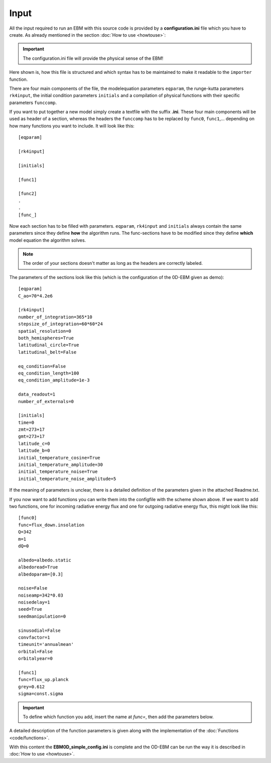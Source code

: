 
*****
Input
*****

All the input required to run an EBM with this source code is provided by a **configuration.ini** file which you have to create. 
As already mentioned in the section :doc:`How to use <howtouse>`:

.. Important::

   The configuration.ini file will provide the physical sense of the EBM!

Here shown is, how this file is structured and which syntax has to be maintained to make it readable to the ``importer`` function.

There are four main components of the file, the modelequation parameters ``eqparam``, the runge-kutta parameters ``rk4input``, the initial condition parameters ``initials`` and a compilation of physical functions with their specific parameters ``funccomp``.

If you want to put together a new model simply create a textfile with the suffix **.ini**. These four main components will be used as header of a section, whereas the headers the ``funccomp`` has to be replaced by ``func0``, ``func1``,... depending on how many functions you want to include. It will look like this::

    [eqparam]

    [rk4input]
    
    [initials]

    [func1]
    
    [func2]
    .
    .
    [func_]

Now each section has to be filled with parameters. ``eqparam``, ``rk4input`` and ``initials`` always contain the same parameters since they define **how** the algorithm runs. The func-sections have to be modified since they define **which** model equation the algorithm solves. 

.. Note::

   The order of your sections doesn't matter as long as the headers are correctly labeled.

The parameters of the sections look like this (which is the configuration of the 0D-EBM given as demo)::

    [eqparam]
    C_ao=70*4.2e6

    [rk4input]
    number_of_integration=365*10
    stepsize_of_integration=60*60*24
    spatial_resolution=0
    both_hemispheres=True
    latitudinal_circle=True
    latitudinal_belt=False

    eq_condition=False
    eq_condition_length=100
    eq_condition_amplitude=1e-3

    data_readout=1
    number_of_externals=0

    [initials]
    time=0
    zmt=273+17
    gmt=273+17
    latitude_c=0
    latitude_b=0
    initial_temperature_cosine=True
    initial_temperature_amplitude=30
    initial_temperature_noise=True
    initial_temperature_noise_amplitude=5

If the meaning of parameters is unclear, there is a detailed definition of the parameters given in the attached Readme.txt.

If you now want to add functions you can write them into the configfile with the scheme shown above. If we want to add two functions, one for incoming radiative energy flux and one for outgoing radiative energy flux, this might look like this::

    [func0]
    func=flux_down.insolation
    Q=342
    m=1
    dQ=0

    albedo=albedo.static 
    albedoread=True           
    albedoparam=[0.3] 

    noise=False
    noiseamp=342*0.03
    noisedelay=1
    seed=True
    seedmanipulation=0

    sinusodial=False
    convfactor=1
    timeunit='annualmean'
    orbital=False   
    orbitalyear=0

    [func1]
    func=flux_up.planck
    grey=0.612
    sigma=const.sigma

.. Important::
    
   To define which function you add, insert the name at *func=*, then add the parameters below.

A detailed description of the function parameters is given along with the implementation of the :doc:`Functions <code/functions>`.

With this content the **EBM0D_simple_config.ini** is complete and the OD-EBM can be run the way it is described in :doc:`How to use <howtouse>`.

